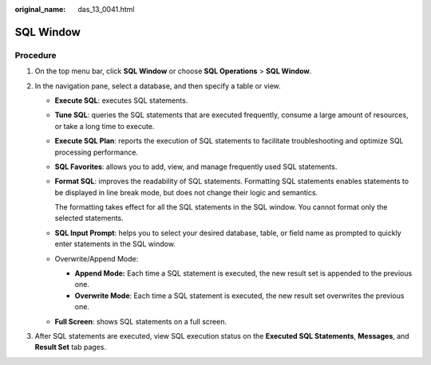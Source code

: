 :original_name: das_13_0041.html

.. _das_13_0041:

SQL Window
==========

Procedure
---------

#. On the top menu bar, click **SQL Window** or choose **SQL Operations** > **SQL Window**.
#. In the navigation pane, select a database, and then specify a table or view.

   -  **Execute SQL**: executes SQL statements.

   -  **Tune SQL**: queries the SQL statements that are executed frequently, consume a large amount of resources, or take a long time to execute.

   -  **Execute SQL Plan**: reports the execution of SQL statements to facilitate troubleshooting and optimize SQL processing performance.

   -  **SQL Favorites**: allows you to add, view, and manage frequently used SQL statements.

   -  **Format SQL**: improves the readability of SQL statements. Formatting SQL statements enables statements to be displayed in line break mode, but does not change their logic and semantics.

      The formatting takes effect for all the SQL statements in the SQL window. You cannot format only the selected statements.

   -  **SQL Input Prompt**: helps you to select your desired database, table, or field name as prompted to quickly enter statements in the SQL window.

   -  Overwrite/Append Mode:

      -  **Append Mode:** Each time a SQL statement is executed, the new result set is appended to the previous one.
      -  **Overwrite Mode**: Each time a SQL statement is executed, the new result set overwrites the previous one.

   -  **Full Screen**: shows SQL statements on a full screen.

#. After SQL statements are executed, view SQL execution status on the **Executed SQL Statements**, **Messages**, and **Result Set** tab pages.
